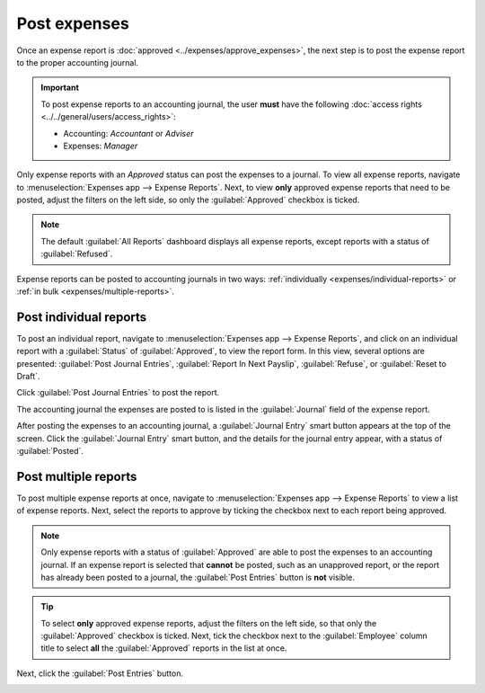 =============
Post expenses
=============

Once an expense report is :doc:`approved <../expenses/approve_expenses>`, the next step is to post
the expense report to the proper accounting journal.

.. important::
   To post expense reports to an accounting journal, the user **must** have the following
   :doc:`access rights <../../general/users/access_rights>`:

   - Accounting: *Accountant* or *Adviser*
   - Expenses: *Manager*

Only expense reports with an *Approved* status can post the expenses to a journal. To view all
expense reports, navigate to :menuselection:`Expenses app --> Expense Reports`. Next, to view
**only** approved expense reports that need to be posted, adjust the filters on the left side, so
only the :guilabel:`Approved` checkbox is ticked.

.. image:: post-expenses/post-reports.png
   :align: center
   :alt: View reports to post by clicking on expense reports, then reports to post.

.. note::
   The default :guilabel:`All Reports` dashboard displays all expense reports, except reports with a
   status of :guilabel:`Refused`.

Expense reports can be posted to accounting journals in two ways: :ref:`individually
<expenses/individual-reports>` or :ref:`in bulk <expenses/multiple-reports>`.

.. _expenses/individual-reports:

Post individual reports
-----------------------

To post an individual report, navigate to :menuselection:`Expenses app --> Expense Reports`, and
click on an individual report with a :guilabel:`Status` of :guilabel:`Approved`, to view the report
form. In this view, several options are presented: :guilabel:`Post Journal Entries`,
:guilabel:`Report In Next Payslip`, :guilabel:`Refuse`, or :guilabel:`Reset to Draft`.

Click :guilabel:`Post Journal Entries` to post the report.

The accounting journal the expenses are posted to is listed in the :guilabel:`Journal` field of the
expense report.

After posting the expenses to an accounting journal, a :guilabel:`Journal Entry` smart button
appears at the top of the screen. Click the :guilabel:`Journal Entry` smart button, and the details
for the journal entry appear, with a status of :guilabel:`Posted`.

.. _expenses/multiple-reports:

Post multiple reports
---------------------

To post multiple expense reports at once, navigate to :menuselection:`Expenses app --> Expense
Reports` to view a list of expense reports. Next, select the reports to approve by ticking the
checkbox next to each report being approved.

.. note::
   Only expense reports with a status of :guilabel:`Approved` are able to post the expenses to an
   accounting journal. If an expense report is selected that **cannot** be posted, such as an
   unapproved report, or the report has already been posted to a journal, the :guilabel:`Post
   Entries` button is **not** visible.

.. tip::
   To select **only** approved expense reports, adjust the filters on the left side, so that only
   the :guilabel:`Approved` checkbox is ticked. Next, tick the checkbox next to the
   :guilabel:`Employee` column title to select **all** the :guilabel:`Approved` reports in the list
   at once.

Next, click the :guilabel:`Post Entries` button.

.. image:: post-expenses/post-entries.png
   :align: center
   :alt: Post multiple reports at a time from the Expense Reports view, with the Approved filter.
